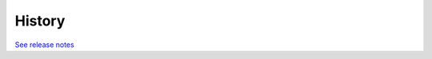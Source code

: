 .. :changelog:

History
-------

`See release notes 
<https://github.com/gunthercox/ChatterBot/releases>`_
